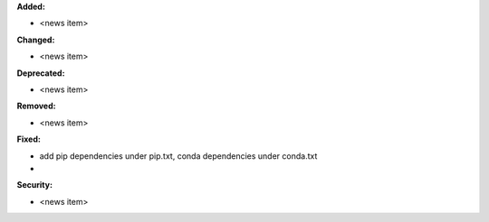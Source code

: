 **Added:**

* <news item>

**Changed:**

* <news item>

**Deprecated:**

* <news item>

**Removed:**

* <news item>

**Fixed:**

* add pip dependencies under pip.txt, conda dependencies under conda.txt
* 

**Security:**

* <news item>
